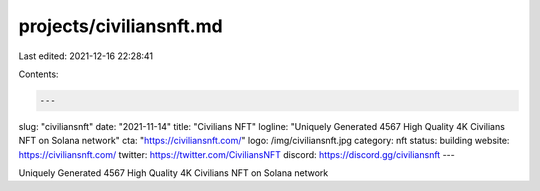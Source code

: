 projects/civiliansnft.md
========================

Last edited: 2021-12-16 22:28:41

Contents:

.. code-block:: md

    ---
slug: "civiliansnft"
date: "2021-11-14"
title: "Civilians NFT"
logline: "Uniquely Generated 4567 High Quality 4K Civilians NFT on Solana network"
cta: "https://civiliansnft.com/"
logo: /img/civiliansnft.jpg
category: nft
status: building
website: https://civiliansnft.com/
twitter: https://twitter.com/CiviliansNFT
discord: https://discord.gg/civiliansnft
---

Uniquely Generated 4567 High Quality 4K Civilians NFT on Solana network


